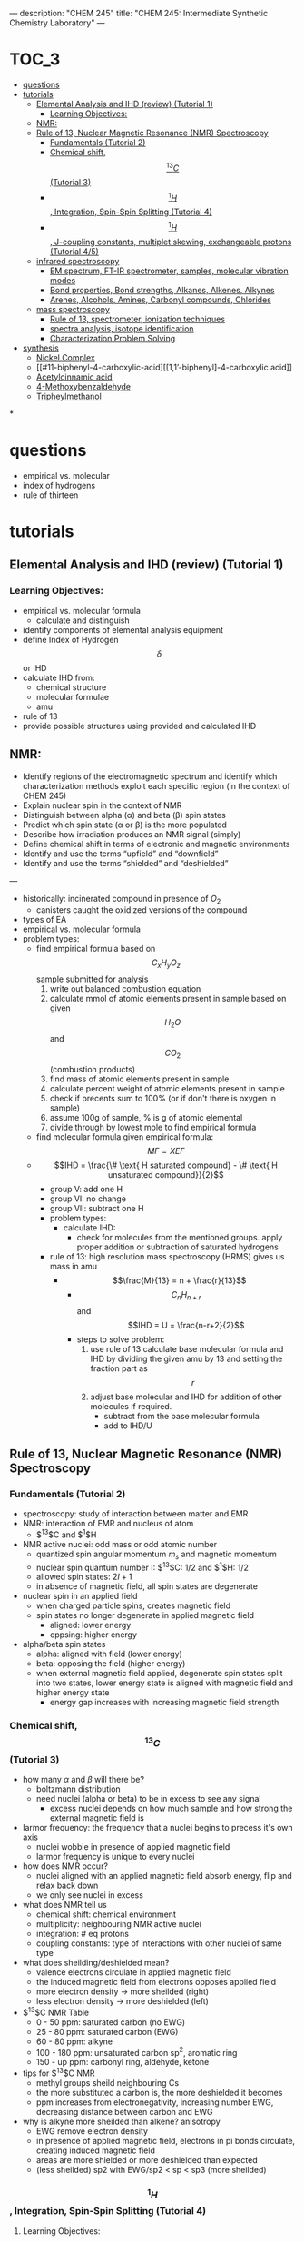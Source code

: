 ---
description: "CHEM 245"
title: "CHEM 245: Intermediate Synthetic Chemistry Laboratory"
---

#+BEGIN_EXPORT html
<div class="toc">
  #+END_EXPORT

* :TOC_3:
- [[#questions][questions]]
- [[#tutorials][tutorials]]
  - [[#elemental-analysis-and-ihd-review-tutorial-1][Elemental Analysis and IHD (review) (Tutorial 1)]]
    - [[#learning-objectives][Learning Objectives:]]
  - [[#nmr][NMR:]]
  - [[#rule-of-13-nuclear-magnetic-resonance-nmr-spectroscopy][Rule of 13, Nuclear Magnetic Resonance (NMR) Spectroscopy]]
    - [[#fundamentals-tutorial-2][Fundamentals (Tutorial 2)]]
    - [[#chemical-shift-13c-tutorial-3][Chemical shift, $$^{13}C$$ (Tutorial 3)]]
    - [[#1h-integration-spin-spin-splitting-tutorial-4][$$^1H$$, Integration, Spin-Spin Splitting (Tutorial 4)]]
    - [[#1h-j-coupling-constants-multiplet-skewing-exchangeable-protons-tutorial-45][$$^1H$$, J-coupling constants, multiplet skewing, exchangeable protons (Tutorial 4/5)]]
  - [[#infrared-spectroscopy][infrared spectroscopy]]
    - [[#em-spectrum-ft-ir-spectrometer-samples-molecular-vibration-modes][EM spectrum, FT-IR spectrometer, samples, molecular vibration modes]]
    - [[#bond-properties-bond-strengths-alkanes-alkenes-alkynes][Bond properties, Bond strengths, Alkanes, Alkenes, Alkynes]]
    - [[#arenes-alcohols-amines-carbonyl-compounds-chlorides][Arenes, Alcohols, Amines, Carbonyl compounds, Chlorides]]
  - [[#mass-spectroscopy][mass spectroscopy]]
    - [[#rule-of-13-spectrometer-ionization-techniques][Rule of 13, spectrometer, ionization techniques]]
    - [[#spectra-analysis-isotope-identification][spectra analysis, isotope identification]]
    - [[#characterization-problem-solving][Characterization Problem Solving]]
- [[#synthesis][synthesis]]
  - [[#nickel-complex][Nickel Complex]]
  - [[#11-biphenyl-4-carboxylic-acid][[1,1’-biphenyl]-4-carboxylic acid]]
  - [[#acetylcinnamic-acid][Acetylcinnamic acid]]
  - [[#4-methoxybenzaldehyde][4-Methoxybenzaldehyde]]
  - [[#tripheylmethanol][Tripheylmethanol]]

*
#+BEGIN_EXPORT html
</div>
  #+END_EXPORT

* questions
- empirical vs. molecular
- index of hydrogens
- rule of thirteen
* tutorials
** Elemental Analysis and IHD (review) (Tutorial 1)
*** Learning Objectives:
- empirical vs. molecular formula
  - calculate and distinguish
- identify components of elemental analysis equipment
- define Index of Hydrogen $$\delta$$ or IHD
- calculate IHD from:
    - chemical structure
    - molecular formulae
    - amu
- rule of 13
- provide possible structures using provided and calculated IHD
** NMR:
- Identify regions of the electromagnetic spectrum and identify which characterization methods exploit each specific region (in the context of CHEM 245)
- Explain nuclear spin in the context of NMR
- Distinguish between alpha (α) and beta (β) spin states
- Predict which spin state (α or β) is the more populated
- Describe how irradiation produces an NMR signal (simply)
- Define chemical shift in terms of electronic and magnetic environments
- Identify and use the terms “upfield” and “downfield”
- Identify and use the terms “shielded” and “deshielded”

---

- historically: incinerated compound in presence of $O_2$
  - canisters caught the oxidized versions of the compound
- types of EA
- empirical vs. molecular formula
- problem types:
  - find empirical formula based on $$C_xH_yO_z$$ sample submitted for analysis
    1. write out balanced combustion equation
    2. calculate mmol of atomic elements present in sample based on given $$H_2O$$ and $$CO_2$$ (combustion products)
    3. find mass of atomic elements present in sample
    4. calculate percent weight of atomic elements present in sample
    5. check if precents sum to 100% (or if don't there is oxygen in sample)
    6. assume 100g of sample, % is g of atomic elemental
    7. divide through by lowest mole to find empirical formula
  - find molecular formula given empirical formula: $$MF = X EF$$
  - $$IHD  = \frac{\# \text{ H saturated compound} - \# \text{ H unsaturated compound}}{2}$$
    - group V: add one H
    - group VI: no change
    - group VII: subtract one H
    - problem types:
      - calculate IHD:
        - check for molecules from the mentioned groups. apply proper addition or subtraction of saturated hydrogens
    - rule of 13: high resolution mass spectroscopy (HRMS) gives us mass in amu
      - $$\frac{M}{13} = n + \frac{r}{13}$$
        - $$C_nH_{n+r}$$ and $$IHD = U = \frac{n-r+2}{2}$$
        - steps to solve problem:
          1. use rule of 13 calculate base molecular formula and IHD by dividing the given amu by 13 and setting the fraction part as $$r$$
          2. adjust base molecular and IHD for addition of other molecules if required.
             - subtract from the base molecular formula
             - add to IHD/U

** Rule of 13, Nuclear Magnetic Resonance (NMR) Spectroscopy
*** Fundamentals (Tutorial 2)
- spectroscopy: study of interaction between matter and EMR
- NMR: interaction of EMR and nucleus of atom
  - $^13$C and $^1$H
- NMR active nuclei: odd mass or odd atomic number
  - quantized spin angular momentum $m_s$ and magnetic momentum
  - nuclear spin quantum number I:  $^13$C: $1/2$ and $^1$H: $1/2$
  - allowed spin states: $2I + 1$
  - in absence of magnetic field, all spin states are degenerate
- nuclear spin in an applied field
  - when charged particle spins, creates magnetic field
  - spin states no longer degenerate in applied magnetic field
    - aligned: lower energy
    - oppsing: higher energy
- alpha/beta spin states
  - alpha: aligned with field (lower energy)
  - beta: opposing the field (higher energy)
  - when external magnetic field applied, degenerate spin states split into two states, lower energy state is aligned with magnetic field and higher energy state
    - energy gap increases with increasing magnetic field strength
*** Chemical shift, $$^{13}C$$ (Tutorial 3)
- how many $\alpha$ and $\beta$ will there be?
  - boltzmann distribution
  - need nuclei (alpha or beta) to be in excess to see any signal
    - excess nuclei depends on how much sample and how strong the external magnetic field is
- larmor frequency: the frequency that a nuclei begins to precess it's own axis
  - nuclei wobble in presence of applied magnetic field
  - larmor frequency is unique to every nuclei
- how does NMR occur?
  - nuclei aligned with an applied magnetic field absorb energy, flip and relax back down
  - we only see nuclei in excess
- what does NMR tell us
  - chemical shift: chemical environment
  - multiplicity: neighbouring NMR active nuclei
  - integration: # eq protons
  - coupling constants: type of interactions with other nuclei of same type
- what does sheilding/deshielded mean?
  - valence electrons circulate in applied magnetic field
  - the induced magnetic field from electrons opposes applied field
  - more electron density -> more sheilded (right)
  - less electron density -> more deshielded (left)
- $^{13}$C NMR Table
  - 0 - 50 ppm: saturated carbon (no EWG)
  - 25 - 80 ppm: saturated carbon (EWG)
  - 60 - 80 ppm: alkyne
  - 100 - 180 ppm: unsaturated carbon sp$^2$, aromatic ring
  - 150 - up ppm: carbonyl ring, aldehyde, ketone
- tips for $^{13}$C NMR
  - methyl groups sheild neighbouring Cs
  - the more substituted a carbon is, the more deshielded it becomes
  - ppm increases from electronegativity, increasing number EWG, decreasing distance between carbon and EWG
- why is alkyne more sheilded than alkene? anisotropy
  - EWG remove electron density
  - in presence of applied magnetic field, electrons in pi bonds circulate, creating induced magnetic field
  - areas are more shielded or more deshielded than expected
  - (less sheilded) sp2 with EWG/sp2 < sp < sp3 (more sheilded)
    [[../../../../images/245/image0.jpg]]

*** $$^1H$$, Integration, Spin-Spin Splitting (Tutorial 4)
**** Learning Objectives:
- Identify the chemical shift (ppm) for various functional groups in 13C NMR
- Identify a potential structure based on the number of signals
- Identify a possible structure using a combination of spectroscopic
techniques, including 13C NMR spectroscopy
- Identify the sub-spectra of DEPT NMR spectroscopy and what
connectivity information is present
- Identify possible structure(s) using a combination of spectroscopic
techniques, including DEPT NMR spectroscopy

---

- downfield == deshielded == low electron density
- upfield == sheilded == high electron density
- alkyne is more upsheild than alkene and benzene
- most downfield is carbonyl, aldehyde, ketone
- $^{12}C$ is most adundant isotype of carbon, but is not NMR active
  - $^{13}C$: has 1.1% natural abundance
- what is TMS: (CH$_{3})_{4}$Si, reference to 0
- what is proton-decoupled: element coupling
- DEPT NMR: signals display different phases depending on number of hydrogens attached to carbon
  - DEPT-135: positive (CH3, CH), negative: (CH2)
  - DEPT-90: positive (CH)
  - DEPT-45: position (CH3, CH2, CH)
  - $^{13}$C{$^{1}$H} NMR: all signals
*** $$^1H$$, J-coupling constants, multiplet skewing, exchangeable protons (Tutorial 4/5)
**** Learning Objectives
- Identify a potential structure based on the number of signals, splitting
patterns and/or J-coupling constants
- Construct a target compound from 1H NMR spectrum
- Calculate J values from 1H NMR spectrum
- Correctly use short forms of NMR in presenting data in laboratory reports
- Identify exchangeable protons
- Explain why deuterated solvents are used in NMR spectroscopy
- Identify deuterated solvents used in NMR spectroscopy

---

- what does $^{1}H$ NMR spectroscopy tell us: chemical shift, number of signals, integrals/integration, spin-spin splitting, J-coupling constants
- integrals and integration: relative number of equivalent protons
  - area under each peak proportional to number of Hs generating that peak
- j coupling constant: how much are you interesting with other protons?
- spin-spin coupling: are you seeing other protons?

**** (Tutorial 5 start)
- signals split via $2nl + 1$, $l=1/2$ for H
- equivalent protons do not split each other
- protons need to be 2-3 bonds away from each other to split each other (sigma)
- H NMR signals split according to pascal's triangle
- report centre of signal for chemical shift
  - multiplet: report range of chemical shift
    - how does spin-spin splitting work?
      - protons have spin; neighbouring protons can sense the spin of other protons
      - in an external magnetic field $B_0$, spin of protons $H_a$ and $H_b$ will either:
        - both align with field: $H_a$ will shift downfield from "uneffected" position because $H_b$ deshields our signal
        - one align with field, other is against field: $H_a$ will shift upfield from "uneffected" position because $H_b$ shields our signal
          - probability based: half of $H_A$ shifts left, other half shifts right, so we get doublet
- for ethyl group (ethyl iodide): 3 Hs on ethyl can arrange as: 3 (1/2), 3 (-1/2), 1 (1/2) 2 (-1/2), 1 (-1/2) 2 (1/2)
  - this is why there is a splitting of 4, with height of signals corresponding to degeneracy
[[../../../../images/245/ethyliodide.png]]
- pascal triangle tells us relative height
- CDCl$_{3}$: 1:1:1 triplet
  - don't read D
  - only want H from sample and H from solvent
  - solubility
  - also other deuterated solvents
- J-coupling constant: show how strongly nuelci affected by neighbours
  - J-constants of groups that split each other must be identical: (difference between splitted signals) between groups
    - J depends on MHz of instrument: ppm * MHz
  - useful for identifying sterochemistry, such as alkenes (trans or cis)
** infrared spectroscopy
*** EM spectrum, FT-IR spectrometer, samples, molecular vibration modes
*** Bond properties, Bond strengths, Alkanes, Alkenes, Alkynes
*** Arenes, Alcohols, Amines, Carbonyl compounds, Chlorides
** mass spectroscopy
*** Rule of 13, spectrometer, ionization techniques
*** spectra analysis, isotope identification
*** Characterization Problem Solving

* synthesis
** Nickel Complex
** [1,1’-biphenyl]-4-carboxylic acid
** Acetylcinnamic acid
** 4-Methoxybenzaldehyde
** Tripheylmethanol
